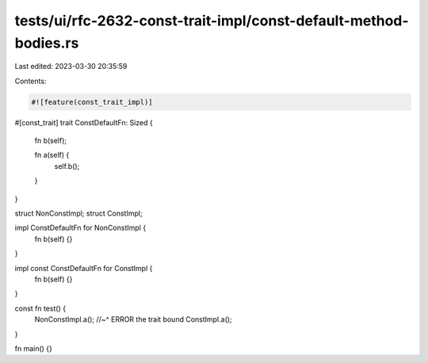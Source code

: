 tests/ui/rfc-2632-const-trait-impl/const-default-method-bodies.rs
=================================================================

Last edited: 2023-03-30 20:35:59

Contents:

.. code-block:: rs

    #![feature(const_trait_impl)]

#[const_trait]
trait ConstDefaultFn: Sized {
    fn b(self);

    fn a(self) {
        self.b();
    }
}

struct NonConstImpl;
struct ConstImpl;

impl ConstDefaultFn for NonConstImpl {
    fn b(self) {}
}

impl const ConstDefaultFn for ConstImpl {
    fn b(self) {}
}

const fn test() {
    NonConstImpl.a();
    //~^ ERROR the trait bound
    ConstImpl.a();
}

fn main() {}


